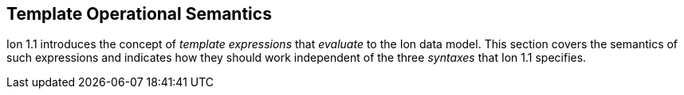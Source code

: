 [[sec:template-semantics]]
== Template Operational Semantics

Ion 1.1 introduces the concept of _template expressions_ that _evaluate_ to the Ion data model.  This section covers the
semantics of such expressions and indicates how they should work independent of the three _syntaxes_ that Ion 1.1
specifies.